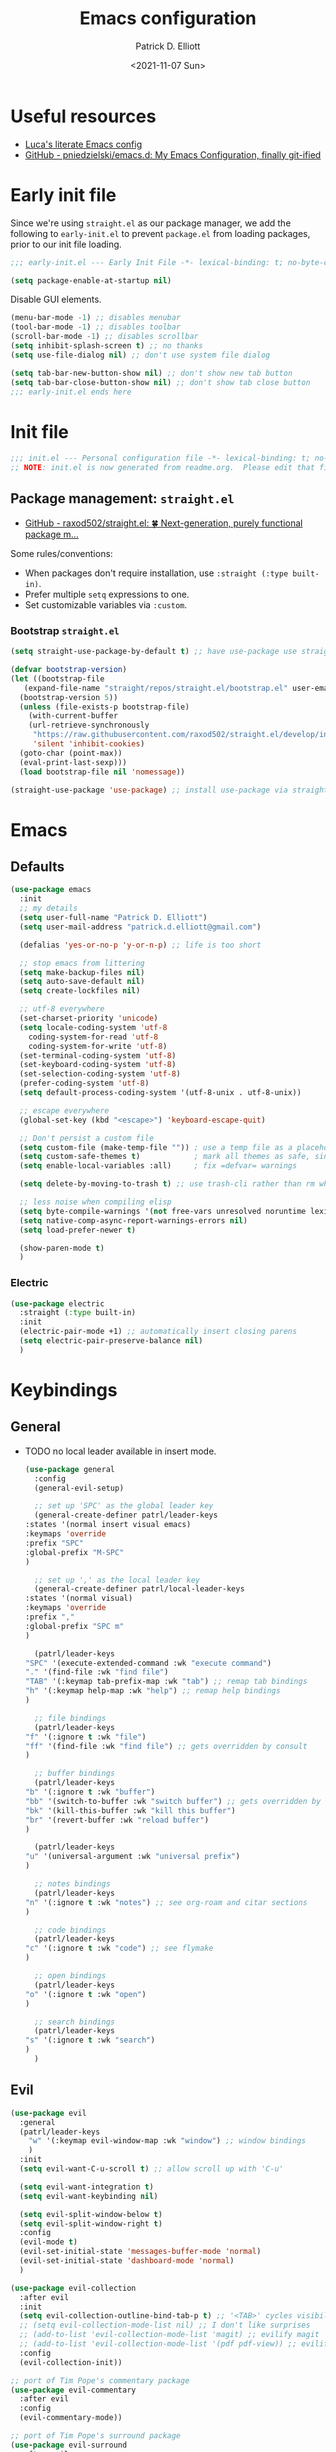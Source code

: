 #+title: Emacs configuration
#+author: Patrick D. Elliott
#+email: patrick.d.elliott@gmail.com
#+date: <2021-11-07 Sun>

* Useful resources

- [[https://www.lucacambiaghi.com/vanilla-emacs/readme.html][Luca's literate Emacs config]]
- [[https://github.com/pniedzielski/emacs.d/][GitHub - pniedzielski/emacs.d: My Emacs Configuration, finally git-ified]] 

* Early init file

Since we're using ~straight.el~ as our package manager, we add the following to ~early-init.el~ to prevent ~package.el~ from loading packages, prior to our init file loading.

#+begin_src emacs-lisp :tangle early-init.el
  ;;; early-init.el --- Early Init File -*- lexical-binding: t; no-byte-compile: t -*-

  (setq package-enable-at-startup nil)
#+end_src

Disable GUI elements.

#+begin_src emacs-lisp :tangle early-init.el
  (menu-bar-mode -1) ;; disables menubar
  (tool-bar-mode -1) ;; disables toolbar
  (scroll-bar-mode -1) ;; disables scrollbar
  (setq inhibit-splash-screen t) ;; no thanks
  (setq use-file-dialog nil) ;; don't use system file dialog

  (setq tab-bar-new-button-show nil) ;; don't show new tab button
  (setq tab-bar-close-button-show nil) ;; don't show tab close button
  ;;; early-init.el ends here
#+end_src

* Init file

#+begin_src emacs-lisp :tangle init.el
;;; init.el --- Personal configuration file -*- lexical-binding: t; no-byte-compile: t; -*-
;; NOTE: init.el is now generated from readme.org.  Please edit that file instead
#+end_src

** Package management: ~straight.el~
   
- [[https://github.com/raxod502/straight.el][GitHub - raxod502/straight.el: 🍀 Next-generation, purely functional package m...]]

Some rules/conventions:

- When packages don't require installation, use ~:straight (:type built-in)~.
- Prefer multiple ~setq~ expressions to one.
- Set customizable variables via ~:custom~.

*** Bootstrap ~straight.el~

#+begin_src emacs-lisp :tangle init.el 
  (setq straight-use-package-by-default t) ;; have use-package use straight.el by default.

  (defvar bootstrap-version)
  (let ((bootstrap-file
	 (expand-file-name "straight/repos/straight.el/bootstrap.el" user-emacs-directory))
	(bootstrap-version 5))
    (unless (file-exists-p bootstrap-file)
      (with-current-buffer
	  (url-retrieve-synchronously
	   "https://raw.githubusercontent.com/raxod502/straight.el/develop/install.el"
	   'silent 'inhibit-cookies)
	(goto-char (point-max))
	(eval-print-last-sexp)))
    (load bootstrap-file nil 'nomessage))

  (straight-use-package 'use-package) ;; install use-package via straight
#+end_src

* Emacs

** Defaults

#+begin_src emacs-lisp :tangle init.el
  (use-package emacs
    :init
    ;; my details
    (setq user-full-name "Patrick D. Elliott") 
    (setq user-mail-address "patrick.d.elliott@gmail.com")

    (defalias 'yes-or-no-p 'y-or-n-p) ;; life is too short

    ;; stop emacs from littering
    (setq make-backup-files nil)
    (setq auto-save-default nil)
    (setq create-lockfiles nil)

    ;; utf-8 everywhere
    (set-charset-priority 'unicode)
    (setq locale-coding-system 'utf-8
	  coding-system-for-read 'utf-8
	  coding-system-for-write 'utf-8)
    (set-terminal-coding-system 'utf-8)
    (set-keyboard-coding-system 'utf-8)
    (set-selection-coding-system 'utf-8)
    (prefer-coding-system 'utf-8)
    (setq default-process-coding-system '(utf-8-unix . utf-8-unix))

    ;; escape everywhere
    (global-set-key (kbd "<escape>") 'keyboard-escape-quit)

    ;; Don't persist a custom file
    (setq custom-file (make-temp-file "")) ; use a temp file as a placeholder
    (setq custom-safe-themes t)            ; mark all themes as safe, since we can't persist now
    (setq enable-local-variables :all)     ; fix =defvar= warnings

    (setq delete-by-moving-to-trash t) ;; use trash-cli rather than rm when deleting files.

    ;; less noise when compiling elisp
    (setq byte-compile-warnings '(not free-vars unresolved noruntime lexical make-local))
    (setq native-comp-async-report-warnings-errors nil)
    (setq load-prefer-newer t)

    (show-paren-mode t)
    )
#+end_src

 
***  Electric 

#+begin_src emacs-lisp :tangle init.el
  (use-package electric
    :straight (:type built-in)
    :init
    (electric-pair-mode +1) ;; automatically insert closing parens 
    (setq electric-pair-preserve-balance nil)
    )
#+end_src

* Keybindings

** General

- TODO no local leader available in insert mode.

  #+begin_src emacs-lisp :tangle init.el
    (use-package general
      :config
      (general-evil-setup)

      ;; set up 'SPC' as the global leader key
      (general-create-definer patrl/leader-keys
	:states '(normal insert visual emacs)
	:keymaps 'override
	:prefix "SPC"
	:global-prefix "M-SPC"
	)

      ;; set up ',' as the local leader key
      (general-create-definer patrl/local-leader-keys
	:states '(normal visual)
	:keymaps 'override
	:prefix ","
	:global-prefix "SPC m"
	)

      (patrl/leader-keys
	"SPC" '(execute-extended-command :wk "execute command")
	"." '(find-file :wk "find file")
	"TAB" '(:keymap tab-prefix-map :wk "tab") ;; remap tab bindings
	"h" '(:keymap help-map :wk "help") ;; remap help bindings
	)

      ;; file bindings
      (patrl/leader-keys
	"f" '(:ignore t :wk "file")
	"ff" '(find-file :wk "find file") ;; gets overridden by consult
	)

      ;; buffer bindings
      (patrl/leader-keys
	"b" '(:ignore t :wk "buffer")
	"bb" '(switch-to-buffer :wk "switch buffer") ;; gets overridden by consult
	"bk" '(kill-this-buffer :wk "kill this buffer")
	"br" '(revert-buffer :wk "reload buffer")
	)

      (patrl/leader-keys
	"u" '(universal-argument :wk "universal prefix")
	)

      ;; notes bindings
      (patrl/leader-keys
	"n" '(:ignore t :wk "notes") ;; see org-roam and citar sections
	)

      ;; code bindings
      (patrl/leader-keys
	"c" '(:ignore t :wk "code") ;; see flymake
	)

      ;; open bindings
      (patrl/leader-keys
	"o" '(:ignore t :wk "open")
	)

      ;; search bindings
      (patrl/leader-keys
	"s" '(:ignore t :wk "search")
	)
      )
  #+end_src

** Evil

#+begin_src emacs-lisp :tangle init.el 
  (use-package evil
    :general
    (patrl/leader-keys
      "w" '(:keymap evil-window-map :wk "window") ;; window bindings
      )
    :init
    (setq evil-want-C-u-scroll t) ;; allow scroll up with 'C-u'

    (setq evil-want-integration t)
    (setq evil-want-keybinding nil)

    (setq evil-split-window-below t)
    (setq evil-split-window-right t)
    :config
    (evil-mode t)
    (evil-set-initial-state 'messages-buffer-mode 'normal)
    (evil-set-initial-state 'dashboard-mode 'normal)
    )

  (use-package evil-collection
    :after evil
    :init
    (setq evil-collection-outline-bind-tab-p t) ;; '<TAB>' cycles visibility in 'outline-minor-mode'
    ;; (setq evil-collection-mode-list nil) ;; I don't like surprises
    ;; (add-to-list 'evil-collection-mode-list 'magit) ;; evilify magit
    ;; (add-to-list 'evil-collection-mode-list '(pdf pdf-view)) ;; evilify pdf-view
    :config
    (evil-collection-init))

  ;; port of Tim Pope's commentary package
  (use-package evil-commentary
    :after evil
    :config
    (evil-commentary-mode))

  ;; port of Tim Pope's surround package
  (use-package evil-surround
    :after evil
    :config
    (global-evil-surround-mode 1))

  ;; show visual hints for evil motions
  (use-package evil-goggles
    :config
    (evil-goggles-mode)

    ;; optionally use diff-mode's faces; as a result, deleted text
    ;; will be highlighed with `diff-removed` face which is typically
    ;; some red color (as defined by the color theme)
    ;; other faces such as `diff-added` will be used for other actions
    (evil-goggles-use-diff-faces))
#+end_src 

** Which key
   
Display key bindings.

#+begin_src emacs-lisp :tangle init.el
  (use-package which-key
    :after evil
    :init (which-key-mode)
    :config
    (which-key-setup-minibuffer))
#+end_src
      
* Appearance

** Icons

#+begin_src emacs-lisp :tangle init.el
  (use-package all-the-icons
    :if (display-graphic-p))


  (use-package all-the-icons-dired
    :hook
    (dired-mode . all-the-icons-dired-mode)
    )
#+end_src
 
**  Olivetti

Add some margins (useful for writing prose).

#+begin_src emacs-lisp :tangle init.el
  (use-package olivetti
    :init
    (setq olivetti-body-width .67))
#+end_src

** Mode line

Minimal mode line.   

#+begin_src emacs-lisp :tangle init.el
  (use-package mood-line
    :config (mood-line-mode))
#+end_src
  
** Fonts

#+begin_src emacs-lisp :tangle init.el
  (use-package emacs
    :init
    (set-face-attribute 'default nil :font "Cascadia Code-12")
    (add-to-list 'default-frame-alist '(font . "Cascadia Code-12"))
    )
#+end_src

N.b. that this interacts with ~org-superstars-mode~.

** Themes

Visually distinguish between 'real' buffers and everything else.

#+begin_src emacs-lisp :tangle init.el
  (use-package solaire-mode
    :config
    (solaire-global-mode +1))
#+end_src

Some nice themes:

#+begin_src emacs-lisp :tangle init.el
  (use-package tron-legacy-theme
    :config
    (setq tron-legacy-theme-vivid-cursor t))
#+end_src

#+begin_src emacs-lisp :tangle init.el
  (use-package doom-themes
    :config
    ;; Global settings (defaults)
    (setq doom-themes-enable-bold t    ; if nil, bold is universally disabled
	  doom-themes-enable-italic t) ; if nil, italics is universally disabled
    (load-theme 'doom-one t)

    ;; Enable flashing mode-line on errors
    (doom-themes-visual-bell-config)
    ;; Corrects (and improves) org-mode's native fontification.
    (doom-themes-org-config)
    )
#+end_src
   
Visually highlight todo.   

#+begin_src emacs-lisp :tangle init.el
  (use-package hl-todo
    :init
    (global-hl-todo-mode))
#+end_src
   
* Organization
   
** Tabs and projects
  
#+begin_src emacs-lisp :tangle init.el 
  (use-package tab-bar
    :init (tab-bar-mode)
    :straight (:type built-in))

  ;; let's see how long I can go without projectile
  (use-package project
    :general
    (patrl/leader-keys
      "p" '(:keymap project-prefix-map :wk "project")
      )
    :straight (:type built-in))

  ;; automatically organize projects
  (use-package project-tab-groups
    :after (project tab-bar)
    :config
    (project-tab-groups-mode 1))
#+end_src

** File management

- TODO try ranger

#+begin_src emacs-lisp :tangle init.el
  (use-package dired
    :general
    (patrl/leader-keys
      "fd" '(dired :wk "dired")
      "fj" '(dired-jump :wk "dired jump"))
    ;; ranger like navigation
    (:keymaps 'dired-mode-map
              :states 'normal
              "h" 'dired-up-directory
              "q" 'kill-current-buffer
              "l" 'dired-find-file
              )
    :hook
    (dired-mode . dired-hide-details-mode) ;; no thanks
    :straight (:type built-in))

  ;; toggle subtree visibility with 'TAB'
  ;; makes dired a much more pleasant file manager
  (use-package dired-subtree)
#+end_src
  
* Languages

** Org mode

Resources:
- [[https://zzamboni.org/post/beautifying-org-mode-in-emacs/][zzamboni.org | Beautifying Org Mode in Emacs]]
- TODO overwrite org-mode prefix with local leader.
   
  #+begin_src emacs-lisp :tangle init.el
    ;; FIXME using the latest version of org results in an error
    (use-package org
      :straight (:type built-in)
      :init
      (setq org-src-fontify-natively t) ;; fontify code in src blocks
      (setq org-adapt-indentation nil) ;; interacts poorly with 'evil-open-below'
      :custom
      (org-agenda-files '("~/Dropbox (MIT)/org/agenda" "~/notes/daily"))
      :general
      (patrl/local-leader-keys
	:keymaps 'org-mode-map
	"l" '(:ignore t :wk "link")
	"ll" '(org-insert-link t :wk "link")
	"s" '(consult-org-heading :wk "consult heading")
	"b" '(:keymap org-babel-map :wk "babel")
	"t" '(org-insert-structure-template :wk "template")
	"e" '(org-edit-special :wk "edit")
	"i" '(:ignore t :wk "insert")
	"ih" '(org-insert-heading :wk "insert heading")
	"is" '(org-insert-subheading :wk "insert heading")
	)
      :hook
      (org-mode . visual-line-mode)
      (org-mode . org-indent-mode)
      (org-mode . (lambda () (electric-indent-local-mode -1))) ;; disable electric indentation
      ;; :config
      ;; (add-to-list 'org-modules 'org-tempo t) ;; enables auto-expansion for templates
      )
  #+end_src
   
Install org-cliplink.   

#+begin_src emacs-lisp :tangle init.el
  (use-package org-cliplink
    :after org
    :general
    (patrl/local-leader-keys
      :keymaps 'org-mode-map 
      "lc" '(org-cliplink :wk "cliplink")
      )
    )
#+end_src
   
N.b. this currently doesn't play nicely with most fonts.
   
#+begin_src emacs-lisp :tangle init.el
  (use-package org-superstar
    :after org
    :hook
    (org-mode . (lambda () (org-superstar-mode 1))))
#+end_src

*** Org roam

#+begin_src emacs-lisp :tangle init.el
  (use-package org-roam
    :general
    (patrl/leader-keys
      "nr" '(:ignore t :wk "roam")
      "nrf" '(org-roam-node-find :wk "find")
      "nrd" '(:ignore t :wk "dailies")
      "nrdt" '(org-roam-dailies-goto-today :wk "today")
      "nrdt" '(org-roam-dailies-goto-yesterday :wk "today")
      "nrdT" '(org-roam-dailies-goto-tomorrow :wk "today")
      )
    :init
    (setq org-roam-v2-ack t) ;; disables v2 warning
    :config
    (setq org-roam-directory (file-truename "~/notes"))
    (org-roam-db-autosync-enable)
    )
#+end_src

** TODO haskell

- Setup LSP

  #+begin_src emacs-lisp :tangle init.el
    (use-package haskell-mode)
  #+end_src
   
** TODO nix

#+begin_src emacs-lisp :tangle init.el 
  (use-package nix-mode
    :mode "\\.nix\\'")
#+end_src
   
** TODO latex

#+begin_src emacs-lisp :tangle init.el
  (use-package auctex-latexmk
    :after latex
    :config
    (auctex-latexmk-setup)
    (setq auctex-latexmk-inherit-TeX-PDF-mode t)
    )
#+end_src
   
#+begin_src emacs-lisp :tangle init.el
  (use-package latex
    :straight auctex ;; if this isn't set to true, error!
    :init
    ;; automatically enables outline mode
    ;; this means I can use '<TAB>' to cycle visibility
    ;; just like in org-mode
    (add-hook 'LaTeX-mode-hook #'outline-minor-mode)
    (add-hook 'LaTeX-mode-hook #'prettify-symbols-mode)
    (add-hook 'LaTeX-mode-hook #'turn-on-cdlatex)
    (add-hook 'LaTeX-mode-hook #'TeX-source-correlate-mode) ;; necessary for synctex
    (add-hook 'TeX-after-compilation-finished-functions #'TeX-revert-document-buffer)
    :general
    (patrl/local-leader-keys
      :keymaps 'LaTeX-mode-map
      "i" '(:ignore t :wk "insert")
      "ie" '(LaTeX-environment :wk "insert environment")
      "im" '(LaTeX-macro :wk "insert macro")
      "is" '(LaTeX-section :wk "insert section header")
      "p" '(:ignore t :wk "preview")
      "ps" '(preview-section :wk "preview section")
      )
    :mode ("\\.tex\\'" . TeX-latex-mode)
    :config
    (add-to-list 'TeX-view-program-selection '(output-pdf "PDF Tools"))
    )
#+end_src

#+begin_src emacs-lisp :tangle init.el 
  (use-package cdlatex)
#+end_src

#+begin_src emacs-lisp :tangle init.el
  (use-package pdf-tools
    :config
    (pdf-tools-install)
    )
#+end_src

N.b. this currently doesn't work in org-mode.

#+begin_src emacs-lisp :tangle init.el
  (use-package citar
    :general
    (patrl/leader-keys
      "nb" '(citar-insert-citation :wk "citar")
      )
    :custom
    (citar-library-paths '("~/Dropbox (MIT)/library"))
    (citar-bibliography '("~/repos/bibliography/master.bib"))
    )
#+end_src

** TODO markdown  

#+begin_src emacs-lisp :tangle init.el
  (use-package markdown-mode
    :hook ((markdown-mode . visual-line-mode))
    :commands (markdown-mode gfm-mode)
    :mode (("README\\.md\\'" . gfm-mode)
	   ("\\.md\\'" . markdown-mode)
	   ("\\.markdown\\'" . markdown-mode))
    :init (setq markdown-command "multimarkdown"))
#+end_src
   
*** TODO set markdown command to pandoc, setup pandoc mode

* Completion

** Vertico with orderless and marginalia

#+begin_src emacs-lisp :tangle init.el
  (use-package vertico
    :init (vertico-mode)
    (setq vertico-cycle t) ;; enable cycling for 'vertico-next' and 'vertico-prev'
    :general
    (:keymaps 'vertico-map
	      ;; keybindings to cycle through vertico results.
	      "C-j" 'vertico-next
	      "C-k" 'vertico-previous
	      "C-f" 'vertico-exit)
    (:keymaps 'minibuffer-local-map
	      "M-h" 'backward-kill-word)
    )

  (use-package orderless
    :init
    (setq completion-styles '(orderless)
	  completion-category-defaults nil
	  completion-category-overrides '((file (styles partial-completion)))))

  (use-package savehist
    :init
    (savehist-mode))

  (use-package marginalia
    :after vertico
    :custom
    (marginalia-annotators '(marginalia-annotators-heavy marginalia-annotators-light nil))
    :init
    (marginalia-mode))
#+end_src

** Consult 

#+begin_src emacs-lisp :tangle init.el
  (use-package consult
    :general
    (patrl/leader-keys
      "bb" '(consult-buffer :wk "consult buffer")
      "ht" '(consult-theme :wk "consult theme")
      "sr" '(consult-ripgrep :wk "consult rg")
      "sg" '(consult-grep :wk "consult grep")
      "sG" '(consult-git-grep :wk "consult git grep")
      "sf" '(consult-find :wk "consult find")
      "sF" '(consult-locate :wk "consult locate")
      "sl" '(consult-line :wk "consult line")
      )
    )
#+end_src

  

** TODO Embark

#+begin_src emacs-lisp :tangle init.el
  (use-package embark
    :general
    (
     "C-." 'embark-act
     "C-;" 'embark-dwim
     )
    :init
    (setq prefix-help-command #'embark-prefix-help-command)
    )

  (use-package embark-consult
    :after (embark consult)
    :demand t ; only necessary if you have the hook below
    ;; if you want to have consult previews as you move around an
    ;; auto-updating embark collect buffer
    :hook
    (embark-collect-mode . consult-preview-at-point-mode))
#+end_src

** TODO company

Company is currently using the /orderless/ completion style. I definitely don't want this.

#+begin_src emacs-lisp :tangle init.el
  (use-package company
    :custom
    (company-idle-delay nil) ;; turn off auto-completion
    :general
    (:keymap 'company-mode-map
	     "C-SPC" 'company-complete) ;; keybinding to trigger company completion
    :hook
    (prog-mode . company-mode)
    (LaTeX-mode . company-mode)
    :config
    ;; the following stops company from using the orderless completion style
    ;; makes company much more useful
    (define-advice company-capf
	(:around (orig-fun &rest args) set-completion-styles)
      (let ((completion-styles '(basic partial-completion)))
	(apply orig-fun args)))
    )
#+end_src 

#+begin_src emacs-lisp
#+end_src

#+begin_src emacs-lisp :tangle init.el
  (use-package company-bibtex
    :init
    (setq company-bibtex-bibliography
	  '("/home/patrl/repos/bibliography/master.bib"))
    :after company
    :config
    (add-to-list 'company-backends 'company-bibtex)
    )
#+end_src

* TODO try out ~bufler~

#+begin_src emacs-lisp :tangle init.el
  ;; (use-package bufler
  ;;   :general
  ;;   (patrl/leader-keys
  ;;     "bB" '(bufler-switch-buffer :wk "bufler switch") 
  ;;     "bw" '(bufler-workspace-frame-set :wk "bufler workspace focus") 
  ;;     )
  ;;   :config
  ;;   (bufler-mode)
  ;;   (bufler-tabs-mode))
#+end_src
  
* TODO git

#+begin_src emacs-lisp :tangle init.el
  (use-package magit
    :general
    (patrl/leader-keys
      "g" '(:ignore t :wk "git")
      "gg" '(magit-status :wk "status")
      )
    )
#+end_src

* Eshell

#+begin_src emacs-lisp :tangle init.el 
  (use-package eshell
    :straight (:type built-in)
    :general
    (patrl/leader-keys
      "oe" '(eshell :wk "eshell")
      )
    )
#+end_src

* Checkers

- Use ~flymake~ over ~flycheck~.

** Flymake

#+begin_src emacs-lisp :tangle init.el
  (use-package flymake
    :straight (:type built-in)
    :general
    (patrl/leader-keys
      :keymaps 'flymake-mode-map
      "cf" '(consult-flymake :wk "consult flymake") ;; depends on consult
      )
    :hook
    (emacs-lisp-mode . flymake-mode)
    (LaTeX-mode . flymake-mode)
    :custom
    (flymake-no-changes-timeout nil)
    :general
    (general-nmap "] !" 'flymake-goto-next-error)
    (general-nmap "[ !" 'flymake-goto-prev-error)
    )
#+end_src 
   
** Spell check  

#+begin_src emacs-lisp :tangle init.el
  (use-package flymake-aspell
    :hook
    (text-mode-hook . flymake-aspell-setup)
    (prog-mode-hook . flymake-aspell-setup))
#+end_src

#+begin_src emacs-lisp :tangle init.el
  (use-package ispell
    :straight (:type built-in)
    :init
    (setq ispell-dictionary "en_US")
    (setq ispell-program-name "aspell")
    (setq ispell-silently-savep t)
  )
#+end_src

* Tools   

** TODO LSP

Note I still need to set keybindings

#+begin_src emacs-lisp :tangle init.el
  (use-package lsp-mode
    :hook
    (haskell-mode . lsp)
    (haskell-literate-mode . lsp)
    (lsp-mode . lsp-enable-which-key-integration)
    :commands
    lsp
  )

  (use-package lsp-ui
    :commands lsp-ui-mode
    )
#+end_src

** TODO direnv

Essential, since I'm on NixOS.

#+begin_src emacs-lisp :tangle init.el
  (use-package direnv
    :config
    (direnv-mode))
#+end_src

* Staging grounds

** Deadgrep

#+begin_src emacs-lisp :tangle init.el
  (use-package deadgrep
    :general
    (patrl/leader-keys
      "sd" '(deadgrep :wk "deadgrep")
      )
    )
#+end_src

** TODO bufler
** TODO helpful
** TODO ranger
** TODO auto-activating-snippets

#+begin_src emacs-lisp :tangle init.el
  ;;   (use-package aas
  ;;     :hook (LaTeX-mode . aas-activate-for-major-mode)
  ;;     :hook (org-mode . aas-activate-for-major-mode)
  ;;     :config
  ;;     (aas-set-snippets 'latex-mode
  ;;       ;; set condition!
  ;;       :cond #'texmathp ; expand only while in math
  ;;       ";l" "λ"
  ;;       ";a" "α"
  ;;       ";b" "β"
  ;;       "\\rr" "→"
  ;;       "\\lr" "←"
  ;;       "\\all" "∀"
  ;;       "\\ex" "∃"
  ;;     ;; disable snippets by redefining them with a nil expansion
  ;;   )
  ;; )
#+end_src

;; Local Variables: 
;; eval: (add-hook 'after-save-hook (lambda ()(if (y-or-n-p "Reload?")(load-file user-init-file))) nil t) 
;; eval: (add-hook 'after-save-hook (lambda ()(if (y-or-n-p "Tangle?")(org-babel-tangle))) nil t) 
;; End:
